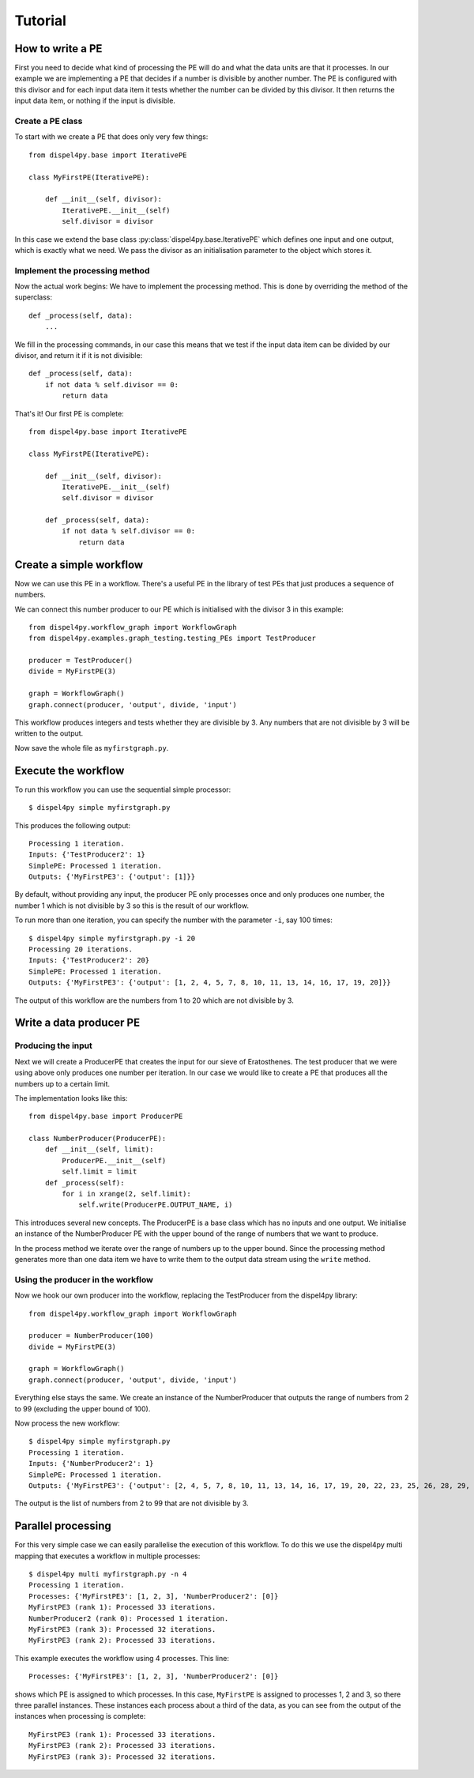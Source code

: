 Tutorial
========

How to write a PE
-----------------

First you need to decide what kind of processing the PE will do and what the data units are that it processes. In our example we are implementing a PE that decides if a number is divisible by another number. The PE is configured with this divisor and for each input data item it tests whether the number can be divided by this divisor. It then returns the input data item, or nothing if the input is divisible.


Create a PE class
^^^^^^^^^^^^^^^^^

To start with we create a PE that does only very few things::

    from dispel4py.base import IterativePE

    class MyFirstPE(IterativePE):

        def __init__(self, divisor):
            IterativePE.__init__(self)
            self.divisor = divisor

In this case we extend the base class :py:class:`dispel4py.base.IterativePE` which defines one input and one output, which is exactly what we need. We pass the divisor as an initialisation parameter to the object which stores it.


Implement the processing method
^^^^^^^^^^^^^^^^^^^^^^^^^^^^^^^

Now the actual work begins: We have to implement the processing method. This is done by overriding the method of the superclass::

        def _process(self, data):
            ...

We fill in the processing commands, in our case this means that we test if the input data item can be divided by our divisor, and return it if it is not divisible::

        def _process(self, data):
            if not data % self.divisor == 0:
                return data

That's it! Our first PE is complete::

    from dispel4py.base import IterativePE

    class MyFirstPE(IterativePE):

        def __init__(self, divisor):
            IterativePE.__init__(self)
            self.divisor = divisor

        def _process(self, data):
            if not data % self.divisor == 0:
                return data

Create a simple workflow
------------------------

Now we can use this PE in a workflow. There's a useful PE in the library of test PEs that just produces a sequence of numbers. 

We can connect this number producer to our PE which is initialised with the divisor 3 in this example::

    from dispel4py.workflow_graph import WorkflowGraph
    from dispel4py.examples.graph_testing.testing_PEs import TestProducer
    
    producer = TestProducer()
    divide = MyFirstPE(3)
    
    graph = WorkflowGraph()
    graph.connect(producer, 'output', divide, 'input')

This workflow produces integers and tests whether they are divisible by 3. Any numbers that are not divisible by 3 will be written to the output. 

Now save the whole file as ``myfirstgraph.py``.


Execute the workflow
--------------------

To run this workflow you can use the sequential simple processor::

    $ dispel4py simple myfirstgraph.py

This produces the following output::

    Processing 1 iteration.
    Inputs: {'TestProducer2': 1}
    SimplePE: Processed 1 iteration.
    Outputs: {'MyFirstPE3': {'output': [1]}}


By default, without providing any input, the producer PE only processes once and only produces one number, the number 1 which is not divisible by 3 so this is the result of our workflow.

To run more than one iteration, you can specify the number with the parameter ``-i``, say 100 times::

    $ dispel4py simple myfirstgraph.py -i 20
    Processing 20 iterations.
    Inputs: {'TestProducer2': 20}
    SimplePE: Processed 1 iteration.
    Outputs: {'MyFirstPE3': {'output': [1, 2, 4, 5, 7, 8, 10, 11, 13, 14, 16, 17, 19, 20]}}

The output of this workflow are the numbers from 1 to 20 which are not divisible by 3.


Write a data producer PE
------------------------

Producing the input
^^^^^^^^^^^^^^^^^^^

Next we will create a ProducerPE that creates the input for our sieve of Eratosthenes. The test producer that we were using above only produces one number per iteration. In our case we would like to create a PE that produces all the numbers up to a certain limit.

The implementation looks like this::

    from dispel4py.base import ProducerPE

    class NumberProducer(ProducerPE):
        def __init__(self, limit):
            ProducerPE.__init__(self)
            self.limit = limit
        def _process(self):
            for i in xrange(2, self.limit):
                self.write(ProducerPE.OUTPUT_NAME, i)

This introduces several new concepts. The ProducerPE is a base class which has no inputs and one output. We initialise an instance of the NumberProducer PE with the upper bound of the range of numbers that we want to produce.

In the process method we iterate over the range of numbers up to the upper bound. Since the processing method generates more than one data item we have to write them to the output data stream using the ``write`` method.


Using the producer in the workflow
^^^^^^^^^^^^^^^^^^^^^^^^^^^^^^^^^^

Now we hook our own producer into the workflow, replacing the TestProducer from the dispel4py library::

    from dispel4py.workflow_graph import WorkflowGraph

    producer = NumberProducer(100)
    divide = MyFirstPE(3)

    graph = WorkflowGraph()
    graph.connect(producer, 'output', divide, 'input')

Everything else stays the same. We create an instance of the NumberProducer that outputs the range of numbers from 2 to 99 (excluding the upper bound of 100).

Now process the new workflow::

    $ dispel4py simple myfirstgraph.py
    Processing 1 iteration.
    Inputs: {'NumberProducer2': 1}
    SimplePE: Processed 1 iteration.
    Outputs: {'MyFirstPE3': {'output': [2, 4, 5, 7, 8, 10, 11, 13, 14, 16, 17, 19, 20, 22, 23, 25, 26, 28, 29, 31, 32, 34, 35, 37, 38, 40, 41, 43, 44, 46, 47, 49, 50, 52, 53, 55, 56, 58, 59, 61, 62, 64, 65, 67, 68, 70, 71, 73, 74, 76, 77, 79, 80, 82, 83, 85, 86, 88, 89, 91, 92, 94, 95, 97, 98]}}

The output is the list of numbers from 2 to 99 that are not divisible by 3.


Parallel processing
-------------------

For this very simple case we can easily parallelise the execution of this workflow. To do this we use the dispel4py multi mapping that executes a workflow in multiple processes::
    
    $ dispel4py multi myfirstgraph.py -n 4
    Processing 1 iteration.
    Processes: {'MyFirstPE3': [1, 2, 3], 'NumberProducer2': [0]}
    MyFirstPE3 (rank 1): Processed 33 iterations.
    NumberProducer2 (rank 0): Processed 1 iteration.
    MyFirstPE3 (rank 3): Processed 32 iterations.
    MyFirstPE3 (rank 2): Processed 33 iterations.

This example executes the workflow using 4 processes. This line::

    Processes: {'MyFirstPE3': [1, 2, 3], 'NumberProducer2': [0]}

shows which PE is assigned to which processes. In this case, ``MyFirstPE`` is assigned to processes 1, 2 and 3, so there three parallel instances. These instances each process about a third of the data, as you can see from the output of the instances when processing is complete::

    MyFirstPE3 (rank 1): Processed 33 iterations.
    MyFirstPE3 (rank 2): Processed 33 iterations.
    MyFirstPE3 (rank 3): Processed 32 iterations.

    